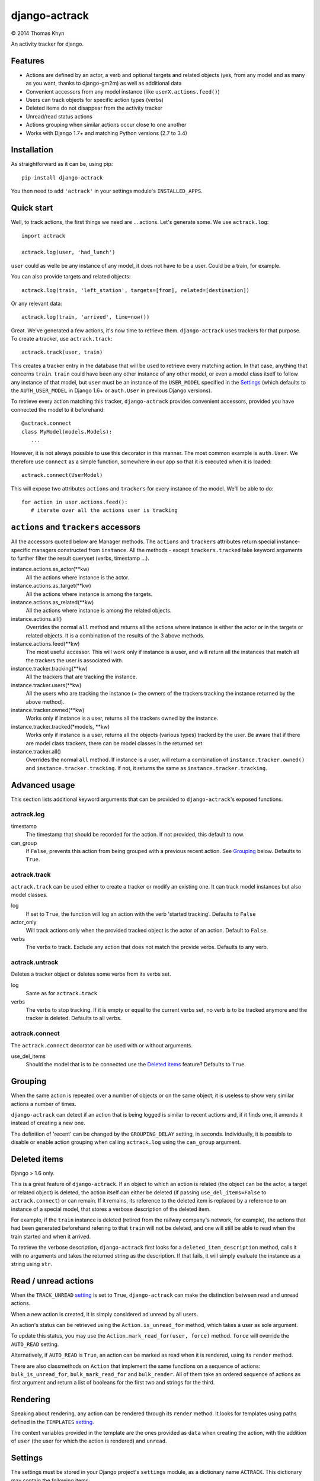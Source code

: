 django-actrack
==============

|copyright| 2014 Thomas Khyn

An activity tracker for django.


Features
--------

- Actions are defined by an actor, a verb and optional targets and related
  objects (yes, from any model and as many as you want, thanks to django-gm2m)
  as well as additional data
- Convenient accessors from any model instance (like ``userX.actions.feed()``)
- Users can track objects for specific action types (verbs)
- Deleted items do not disappear from the activity tracker
- Unread/read status actions
- Actions grouping when similar actions occur close to one another
- Works with Django 1.7+ and matching Python versions (2.7 to 3.4)

Installation
------------

As straightforward as it can be, using pip::

   pip install django-actrack

You then need to add ``'actrack'`` in your settings module's
``INSTALLED_APPS``.

Quick start
-----------

Well, to track actions, the first things we need are ... actions.
Let's generate some. We use ``actrack.log``::

   import actrack

   actrack.log(user, 'had_lunch')

``user`` could as welle be any instance of any model, it does not have to be a
user. Could be a train, for example.

You can also provide targets and related objects::

   actrack.log(train, 'left_station', targets=[from], related=[destination])

Or any relevant data::

   actrack.log(train, 'arrived', time=now())

Great. We've generated a few actions, it's now time to retrieve them.
``django-actrack`` uses trackers for that purpose. To create a tracker, use
``actrack.track``::

   actrack.track(user, train)

This creates a tracker entry in the database that will be used to retrieve
every matching action. In that case, anything that concerns ``train``.
``train`` could have been any other instance of any other model, or even a
model class itself to follow any instance of that model, but ``user`` must be
an instance of the ``USER_MODEL`` specified in the Settings_ (which defaults
to the ``AUTH_USER_MODEL`` in Django 1.6+ or ``auth.User`` in previous Django
versions).

To retrieve every action matching this tracker, ``django-actrack`` provides
convenient accessors, provided you have connected the model to it beforehand::

   @actrack.connect
   class MyModel(models.Models):
      ...

However, it is not always possible to use this decorator in this manner. The
most common example is ``auth.User``. We therefore use ``connect`` as a simple
function, somewhere in our app so that it is executed when it is loaded::

   actrack.connect(UserModel)

This will expose two attributes ``actions`` and ``trackers`` for every instance
of the model. We'll be able to do::

   for action in user.actions.feed():
      # iterate over all the actions user is tracking


``actions`` and ``trackers`` accessors
--------------------------------------

All the accessors quoted below are Manager methods. The ``actions`` and
``trackers`` attributes return special instance-specific managers constructed
from ``instance``. All the methods - except ``trackers.tracked`` take keyword
arguments to further filter the result queryset (verbs, timestamp ...).

instance.actions.as_actor(\*\*kw)
   All the actions where instance is the actor.

instance.actions.as_target(\*\*kw)
   All the actions where instance is among the targets.

instance.actions.as_related(\*\*kw)
   All the actions where instance is among the related objects.

instance.actions.all()
   Overrides the normal ``all`` method and returns all the actions where
   instance is either the actor or in the targets or related objects. It is
   a combination of the results of the 3 above methods.

instance.actions.feed(\*\*kw)
   The most useful accessor. This will work only if instance is a user, and
   will return all the instances that match all the trackers the user is
   associated with.

instance.tracker.tracking(\*\*kw)
   All the trackers that are tracking the instance.

instance.tracker.users(\*\*kw)
   All the users who are tracking the instance (= the owners of the trackers
   tracking the instance returned by the above method).

instance.tracker.owned(\*\*kw)
   Works only if instance is a user, returns all the trackers owned by the
   instance.

instance.tracker.tracked(\*models, \*\*kw)
   Works only if instance is a user, returns all the objects (various types)
   tracked by the user. Be aware that if there are model class trackers, there
   can be model classes in the returned set.

instance.tracker.all()
   Overrides the normal ``all`` method. If instance is a user, will return a
   combination of ``instance.tracker.owned()`` and
   ``instance.tracker.tracking``. If not, it returns the same as
   ``instance.tracker.tracking``.


Advanced usage
--------------

This section lists additional keyword arguments that can be provided to
``django-actrack``'s exposed functions.

actrack.log
...........

timestamp
   The timestamp that should be recorded for the action. If not provided, this
   default to now.

can_group
   If ``False``, prevents this action from being grouped with a previous recent
   action. See Grouping_ below. Defaults to ``True``.


actrack.track
.............

``actrack.track`` can be used either to create a tracker or modify an existing
one. It can track model instances but also model classes.

log
   If set to ``True``, the function will log an action with the verb
   'started tracking'. Defaults to ``False``

actor_only
   Will track actions only when the provided tracked object is the actor of
   an action. Default to ``False``.

verbs
   The verbs to track. Exclude any action that does not match the provide
   verbs. Defaults to any verb.



actrack.untrack
...............

Deletes a tracker object or deletes some verbs from its verbs set.

log
   Same as for ``actrack.track``

verbs
   The verbs to stop tracking. If it is empty or equal to the current verbs
   set, no verb is to be tracked anymore and the tracker is deleted. Defaults
   to all verbs.


actrack.connect
...............

The ``actrack.connect`` decorator can be used with or without arguments.

use_del_items
   Should the model that is to be connected use the `Deleted items`_ feature?
   Defaults to ``True``.


Grouping
--------

When the same action is repeated over a number of objects or on the same
object, it is useless to show very similar actions a number of times.

``django-actrack`` can detect if an action that is being logged is similar to
recent actions and, if it finds one, it amends it instead of creating a new
one.

The definition of 'recent' can be changed by the ``GROUPING_DELAY`` setting, in
seconds. Individually, it is possible to disable or enable action grouping when
calling ``actrack.log`` using the ``can_group`` argument.


Deleted items
-------------

Django > 1.6 only.

This is a great feature of ``django-actrack``. If an object to which an action
is related (the object can be the actor, a target or related object) is
deleted, the action itself can either be deleted (if passing
``use_del_items=False`` to ``actrack.connect``) or can remain. If it remains,
its reference to the deleted item is replaced by a reference to an instance of
a special model, that stores a verbose description of the deleted item.

For example, if the ``train`` instance is deleted (retired from the railway
company's network, for example), the actions that had been generated beforehand
refering to that ``train`` will not be deleted, and one will still be able to
read when the train started and when it arrived.

To retrieve the verbose description, ``django-actrack`` first looks for a
``deleted_item_description`` method, calls it with no arguments and takes the
returned string as the description. If that fails, it will simply evaluate
the instance as a string using ``str``.


Read / unread actions
---------------------

When the ``TRACK_UNREAD`` setting_ is set to ``True``, ``django-actrack``
can make the distinction between read and unread actions.

When a new action is created, it is simply considered ad unread by all users.

An action's status can be retrieved using the ``Action.is_unread_for`` method,
which takes a user as sole argument.

To update this status, you may use the ``Action.mark_read_for(user, force)``
method. ``force`` will override the ``AUTO_READ`` setting.

Alternatively, if ``AUTO_READ`` is ``True``, an action can be marked as read
when it is rendered, using its ``render`` method.

There are also classmethods on ``Action`` that implement the same functions on
a sequence of actions: ``bulk_is_unread_for``, ``bulk_mark_read_for`` and
``bulk_render``. All of them take an ordered sequence of actions as first
argument and return a list of booleans for the first two and strings for the
third.


Rendering
---------

Speaking about rendering, any action can be rendered through its ``render``
method. It looks for templates using paths defined in the ``TEMPLATES``
setting_.

The context variables provided in the template are the ones provided as
``data`` when creating the action, with the addition of ``user`` (the user for
which the action is rendered) and ``unread``.

.. _setting:

Settings
--------

The settings must be stored in your Django project's ``settings`` module, as
a dictionary name ``ACTRACK``. This dictionary may contain the following items:

USER_MODEL
   The user model that should be used for the owners of the tracker instances.
   Defaults to Django's ``AUTH_USER_MODEL`` (>=1.6) or ``auth.User`` (<1.6)

ACTIONS_ATTR
   The name of the accessor for actions, that can be changed in case it clashes
   with one of your models' fields. Defaults to ``'actions'``

TRACKERS_ATTR
   The name of the accessor for trackers, that can be changed in case it clashes
   with one of your models' fields. Defaults to ``'trackers'``

TRACK_UNREAD
   Should unread actions be tracked? Defaults to ``True``.

AUTO_READ
   Should actions be automatically marked as read when rendered? Defaults to
   ``True``.

GROUPING_DELAY
   The time in seconds after which an action cannot be merged with a more
   recent one. When set to 0, grouping is disabled. Defaults to ``0``

PK_MAXLENGTH
   The maximum length of the primary keys of the objects that will be linked
   to action (as targets or related). Defaults to ``16``.

TEMPLATES
   A list of paths where to look for action render templates. You can use
   ``%(verb)s``, which will be replaced by a normalized version of the action's
   ``verb`` attribute. Defaults to
   ``['actrack/%(verb)s/action.html','actrack/action.html']``.


.. |copyright| unicode:: 0xA9
